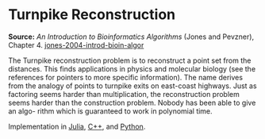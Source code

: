 * Turnpike Reconstruction

#+FILETAGS: :bioinformatics:algorithms:

*Source:* /An Introduction to Bioinformatics Algorithms/ (Jones and Pevzner), Chapter 4. [[/Users/chl/Documents/Papers/jones-2004-introd-bioin-algor.pdf][jones-2004-introd-bioin-algor]]

The Turnpike reconstruction problem is to reconstruct a point set from the distances. This finds applications in physics and molecular biology (see the references for pointers to more specific information). The name derives from the analogy of points to turnpike exits on east-coast highways. Just as factoring seems harder than multiplication, the reconstruction problem seems harder than the construction problem. Nobody has been able to give an algo- rithm which is guaranteed to work in polynomial time.

Implementation in [[http://nbviewer.ipython.org/gist/tungwaiyip/34b46ebaa4faa7bf5147][Julia]], [[https://github.com/zhuli19901106/Data-Structures-and-Algorithm-Analysis-in-C/commit/196ce844ecd7aa095aefd67dfdfea8ea93602fd3][C++]], and [[https://gist.github.com/marcoscastro/258e976bd2932624178c][Python]].
